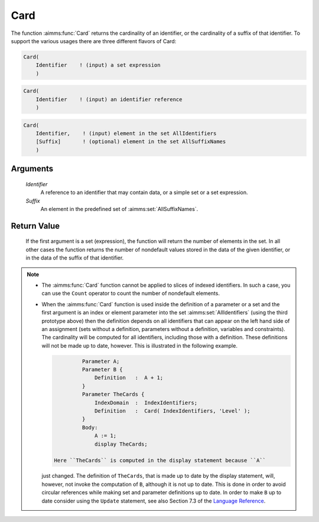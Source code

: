 .. aimms:function:: Card(Identifier, Suffix)

.. _Card:

Card
====

The function :aimms:func:`Card` returns the cardinality of an identifier, or the
cardinality of a suffix of that identifier. To support the various
usages there are three different flavors of Card:

.. code-block:: aimms

    Card(
        Identifier    ! (input) a set expression
        )

.. code-block:: aimms

    Card(
        Identifier    ! (input) an identifier reference
        )

.. code-block:: aimms

    Card(
        Identifier,    ! (input) element in the set AllIdentifiers
        [Suffix]       ! (optional) element in the set AllSuffixNames
        )

Arguments
---------

    *Identifier*
        A reference to an identifier that may contain data, or a simple set or a
        set expression.

    *Suffix*
        An element in the predefined set of :aimms:set:`AllSuffixNames`.

Return Value
------------

    If the first argument is a set (expression), the function will return
    the number of elements in the set. In all other cases the function
    returns the number of nondefault values stored in the data of the given
    identifier, or in the data of the suffix of that identifier.

.. note::

    -  The :aimms:func:`Card` function cannot be applied to slices of indexed
       identifiers. In such a case, you can use the ``Count`` operator to
       count the number of nondefault elements.

    -  When the :aimms:func:`Card` function is used inside the definition of a
       parameter or a set and the first argument is an index or element
       parameter into the set :aimms:set:`AllIdentifiers` (using the third prototype above)
       then the definition depends on all identifiers that can appear on the
       left hand side of an assignment (sets without a definition,
       parameters without a definition, variables and constraints). The
       cardinality will be computed for all identifiers, including those
       with a definition. These definitions will not be made up to date,
       however. This is illustrated in the following example. 

       .. code-block:: aimms

                       Parameter A;
                       Parameter B {
                           Definition   :  A + 1;
                       }
                       Parameter TheCards {
                           IndexDomain  :  IndexIdentifiers;
                           Definition   :  Card( IndexIdentifiers, 'Level' );
                       }
                       Body:
                           A := 1;
                           display TheCards;

              Here ``TheCards`` is computed in the display statement because ``A``
       just changed. The definition of ``TheCards``, that is made up to date
       by the display statement, will, however, not invoke the computation
       of ``B``, although it is not up to date. This is done in order to
       avoid circular references while making set and parameter definitions
       up to date. In order to make ``B`` up to date consider using the
       ``Update`` statement, see also Section 7.3 of the `Language Reference <https://documentation.aimms.com/_downloads/AIMMS_ref.pdf>`__.

.. seealso::

    The function :aimms:func:`ActiveCard` and the ``Count`` operator (see also Section 7.3
    of the `Language Reference <https://documentation.aimms.com/_downloads/AIMMS_ref.pdf>`__).
